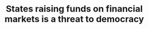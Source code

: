 :PROPERTIES:
:ID:       88128fec-69c4-4e2d-92ec-303e448cc56c
:END:
#+TITLE: States raising funds on financial markets is a threat to democracy
#+CREATED: [2022-02-15 Tue 18:08]
#+LAST_MODIFIED: [2022-02-15 Tue 18:09]
